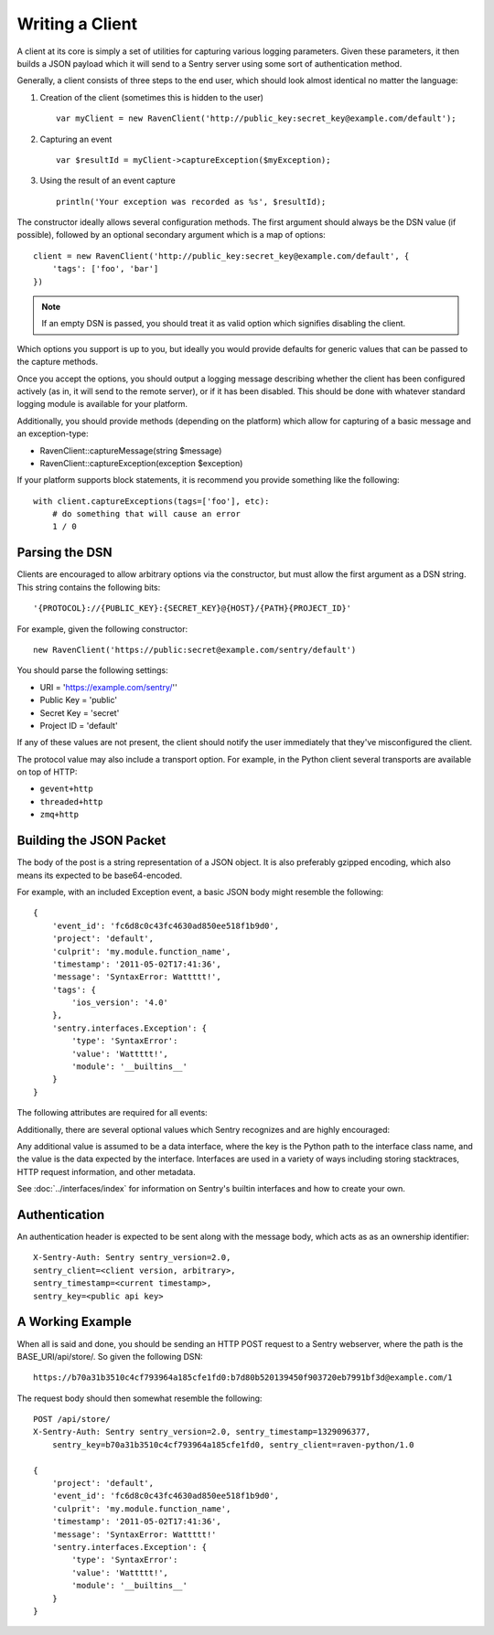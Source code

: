 Writing a Client
================

A client at its core is simply a set of utilities for capturing various
logging parameters. Given these parameters, it then builds a JSON payload
which it will send to a Sentry server using some sort of authentication
method.

Generally, a client consists of three steps to the end user, which should look
almost identical no matter the language:

1. Creation of the client (sometimes this is hidden to the user)

  ::

      var myClient = new RavenClient('http://public_key:secret_key@example.com/default');

2. Capturing an event

  ::

      var $resultId = myClient->captureException($myException);

3. Using the result of an event capture

  ::

      println('Your exception was recorded as %s', $resultId);

The constructor ideally allows several configuration methods. The first argument should
always be the DSN value (if possible), followed by an optional secondary argument which is
a map of options::

    client = new RavenClient('http://public_key:secret_key@example.com/default', {
        'tags': ['foo', 'bar']
    })

.. note:: If an empty DSN is passed, you should treat it as valid option which signifies disabling the client.

Which options you support is up to you, but ideally you would provide defaults for generic values
that can be passed to the capture methods.

Once you accept the options, you should output a logging message describing whether the client has been configured
actively (as in, it will send to the remote server), or if it has been disabled. This should be done with whatever
standard logging module is available for your platform.

Additionally, you should provide methods (depending on the platform) which allow for capturing of a basic message and
an exception-type:

* RavenClient::captureMessage(string $message)
* RavenClient::captureException(exception $exception)

If your platform supports block statements, it is recommend you provide something
like the following::

    with client.captureExceptions(tags=['foo'], etc):
        # do something that will cause an error
        1 / 0

Parsing the DSN
---------------

Clients are encouraged to allow arbitrary options via the constructor, but must
allow the first argument as a DSN string. This string contains the following bits:

::

    '{PROTOCOL}://{PUBLIC_KEY}:{SECRET_KEY}@{HOST}/{PATH}{PROJECT_ID}'

For example, given the following constructor::

    new RavenClient('https://public:secret@example.com/sentry/default')

You should parse the following settings:

* URI = 'https://example.com/sentry/''
* Public Key = 'public'
* Secret Key = 'secret'
* Project ID = 'default'

If any of these values are not present, the client should notify the user immediately
that they've misconfigured the client.

The protocol value may also include a transport option. For example, in the Python client several
transports are available on top of HTTP:

* ``gevent+http``
* ``threaded+http``
* ``zmq+http``

Building the JSON Packet
------------------------

The body of the post is a string representation of a JSON object. It is also preferably gzipped encoding,
which also means its expected to be base64-encoded.

For example, with an included Exception event, a basic JSON body might resemble the following::

        {
            'event_id': 'fc6d8c0c43fc4630ad850ee518f1b9d0',
            'project': 'default',
            'culprit': 'my.module.function_name',
            'timestamp': '2011-05-02T17:41:36',
            'message': 'SyntaxError: Wattttt!',
            'tags': {
                'ios_version': '4.0'
            },
            'sentry.interfaces.Exception': {
                'type': 'SyntaxError':
                'value': 'Wattttt!',
                'module': '__builtins__'
            }
        }

The following attributes are required for all events:

.. data:: project

    String value representing the project

    ::

        {
            'project': 'default'
        }

.. data:: event_id

    Hexadecimal string representing a uuid4 value.

    ::

        {
            'event_id': 'fc6d8c0c43fc4630ad850ee518f1b9d0'
        }

.. data:: message

    User-readable representation of this event

    ::

        {
            'message': 'SyntaxError: Wattttt!'
        }

.. data:: timestamp

    Indicates when the logging record was created (in the Sentry client).

    Defaults to ``datetime.datetime.utcnow()``

    The Sentry server assumes the time is in UTC.

    The timestamp should be in ISO 8601 format, without a timezone.

    ::

        {
            'timestamp': '2011-05-02T17:41:36'
        }

.. data:: level

    The record severity.

    Defaults to ``logging.ERROR``.

    The value can either be the integer value or the string label
    as specified in ``SENTRY_LOG_LEVELS``.

    ::

        {
            'level': 'warn'
        }

.. data:: logger

    The name of the logger which created the record.

    If missing, defaults to the string ``root``.

    ::

        {
            'logger': 'my.logger.name'
        }

Additionally, there are several optional values which Sentry recognizes and are
highly encouraged:

.. data:: culprit

    Function call which was the primary perpetrator of this event.

    ::

        {
            'culprit': 'my.module.function_name'
        }

.. data:: tags

    A map or list of tags for this event.

    ::

        {
            'tags': {
                'ios_version': '4.0',
                'context': 'production'
            }
        }

    ::

        {
            'tags': [
                ['ios_version', '4.0'],
                ['context', 'production']
            ]
        }

.. data:: server_name

    Identifies the host client from which the event was recorded.

    ::

        {
            'server_name': 'foo.example.com'
        }

.. data:: modules

    A list of relevant modules and their versions.

    ::

        {
            'modules': [
                {
                    'my.module.name': '1.0'
                }
            ]
        }

.. data:: extra

    An arbitrary mapping of additional metadata to store with the event.

    ::

        {
            'extra': {
                'my_key': 1,
                'some_other_value': 'foo bar'
            }
        }

Any additional value is assumed to be a data interface, where the key is the Python path to the interface
class name, and the value is the data expected by the interface. Interfaces are used in a variety of ways
including storing stacktraces, HTTP request information, and other metadata.

See :doc:`../interfaces/index` for information on Sentry's builtin interfaces and how to create your own.

Authentication
--------------

An authentication header is expected to be sent along with the message body, which acts as as an ownership identifier::

    X-Sentry-Auth: Sentry sentry_version=2.0,
    sentry_client=<client version, arbitrary>,
    sentry_timestamp=<current timestamp>,
    sentry_key=<public api key>

.. data:: sentry_version

    The protocol version. This should be sent as the value '2.0'.

.. data:: sentry_client

    An arbitrary string which identifies your client, including its version.

    For example, the Python client might send this as 'raven-python/1.0'

.. data:: sentry_timestamp

    The unix timestamp representing the time at which this POST request was generated.

.. data:: sentry_key

    The public key which should be provided as part of the client configuration


A Working Example
-----------------

When all is said and done, you should be sending an HTTP POST request to a Sentry webserver, where
the path is the BASE_URI/api/store/. So given the following DSN::

    https://b70a31b3510c4cf793964a185cfe1fd0:b7d80b520139450f903720eb7991bf3d@example.com/1

The request body should then somewhat resemble the following::

    POST /api/store/
    X-Sentry-Auth: Sentry sentry_version=2.0, sentry_timestamp=1329096377,
        sentry_key=b70a31b3510c4cf793964a185cfe1fd0, sentry_client=raven-python/1.0

    {
        'project': 'default',
        'event_id': 'fc6d8c0c43fc4630ad850ee518f1b9d0',
        'culprit': 'my.module.function_name',
        'timestamp': '2011-05-02T17:41:36',
        'message': 'SyntaxError: Wattttt!'
        'sentry.interfaces.Exception': {
            'type': 'SyntaxError':
            'value': 'Wattttt!',
            'module': '__builtins__'
        }
    }
